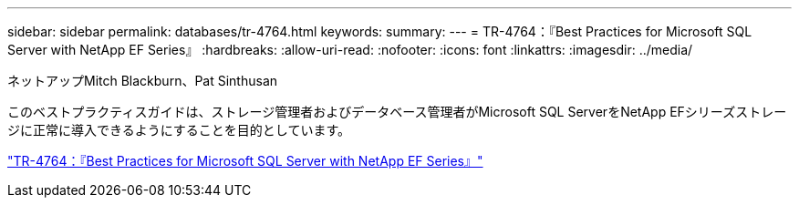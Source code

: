 ---
sidebar: sidebar 
permalink: databases/tr-4764.html 
keywords:  
summary:  
---
= TR-4764：『Best Practices for Microsoft SQL Server with NetApp EF Series』
:hardbreaks:
:allow-uri-read: 
:nofooter: 
:icons: font
:linkattrs: 
:imagesdir: ../media/


ネットアップMitch Blackburn、Pat Sinthusan

[role="lead"]
このベストプラクティスガイドは、ストレージ管理者およびデータベース管理者がMicrosoft SQL ServerをNetApp EFシリーズストレージに正常に導入できるようにすることを目的としています。

link:https://www.netapp.com/pdf.html?item=/media/17086-tr4764pdf.pdf["TR-4764：『Best Practices for Microsoft SQL Server with NetApp EF Series』"^]
